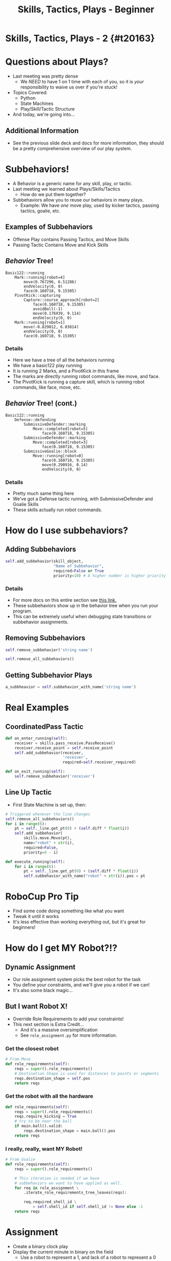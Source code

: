 #+TITLE: Skills, Tactics, Plays - Beginner
#+AUTHOR: Jay Kamat
#+EMAIL: jaygkamat@gmail.com
#+REVEAL_THEME: black
#+REVEAL_TRANS: linear
#+REVEAL_SPEED: fast
#+REVEAL_PLUGINS: (notes pdf)
#+REVEAL_HLEVEL: 1
#+OPTIONS: toc:nil timestamp:nil reveal_control:t num:nil reveal_history:t tags:nil author:nil

# Export section for md
* Skills, Tactics, Plays - 2 {#t20163}                                 :docs:
* Questions about Plays?
- Last meeting was pretty dense
  - We /NEED/ to have 1 on 1 time with each of you, so it is /your/ responsibility to waive us over if you're stuck!
- Topics Covered:
  - Python
  - State Machines
  - Play/Skill/Tactic Structure
- And today, we're going into...
** Additional Information                                             :docs:
- See the previous slide deck and docs for more information, they should be a pretty comprehensive overview of our play system.
* Subbehaviors!
- A Behavior is a generic name for any skill, play, or tactic.
- Last meeting we learned about Plays/Skills/Tactics
  - How do we put them together?
- Subbehaviors allow you to reuse our behaviors in many plays.
  - Example: We have /one/ move play, used by kicker tactics, passing tactics, goalie, etc.
** Examples of Subbehaviors
- Offense Play contains Passing Tactics, and Move Skills
- Passing Tactic Contains Move and Kick Skills
** /Behavior/ Tree!
#+BEGIN_SRC text
Basic122::running
    Mark::running[robot=4]
        move(0.767296, 6.51286)
        endVelocity(0, 0)
        face(0.160718, 9.15305)
    PivotKick::capturing
        Capture::course_approach[robot=2]
            face(0.160718, 9.15305)
            avoidBall(-1)
            move(0.176939, 9.114)
            endVelocity(0, 0)
    Mark::running[robot=1]
        move(-0.829012, 6.03814)
        endVelocity(0, 0)
        face(0.160718, 9.15305)
#+END_SRC

*** Details                                                          :docs:
- Here we have a tree of all the behaviors running
- We have a basic122 play running
- It is running 2 Marks, and a PivotKick in this frame
- The marks are directly running robot commands, like move, and face.
- The PivotKick is running a capture skill, which is running robot commands, like face, move, etc.
** /Behavior/ Tree! (cont.)
#+BEGIN_SRC text
Basic122::running
    Defense::defending
        SubmissiveDefender::marking
            Move::completed[robot=5]
                face(0.160718, 9.15305)
        SubmissiveDefender::marking
            Move::completed[robot=3]
                face(0.160718, 9.15305)
        SubmissiveGoalie::block
            Move::running[robot=0]
                face(0.160718, 9.15305)
                move(0.290916, 0.14)
                endVelocity(0, 0)
#+END_SRC

*** Details                                                          :docs:
- Pretty much same thing here
- We've got a Defense tactic running, with SubmissiveDefender and Goalie Skills
- These skills actually run robot commands.
* How do I use subbehaviors?
** Adding Subbehaviors
#+BEGIN_SRC python
  self.add_subbehavior(skill_object,
                       "Name of Subbehavior",
                       required=False or True
                       priority=10) # A higher number is higher priority
#+END_SRC

*** Details                                                          :docs:
- For more docs on this entire section see [[https://robojackets.github.io/robocup-software/classgameplay_1_1single__robot__composite__behavior_1_1_single_robot_composite_behavior.html][this link.]]
- These subbehaviors show up in the behavior tree when you run your program.
- This can be extremely useful when debugging state transitions or subbehavior assignments.
** Removing Subbehaviors
#+BEGIN_SRC python
self.remove_subbehavior('string name')

self.remove_all_subbehaviors()
#+END_SRC
** Getting Subbehavior Plays
#+BEGIN_SRC python
a_subbheavior = self.subbehavior_with_name('string name')
#+END_SRC
* Real Examples
** CoordinatedPass Tactic
#+BEGIN_SRC python
  def on_enter_running(self):
      receiver = skills.pass_receive.PassReceive()
      receiver.receive_point = self.receive_point
      self.add_subbehavior(receiver,
                           'receiver',
                           required=self.receiver_required)

  def on_exit_running(self):
      self.remove_subbehavior('receiver')
#+END_SRC
** Line Up Tactic
- First State Machine is set up, then:
#+BEGIN_SRC python
  # Triggered whenever the line changes
  self.remove_all_subbehaviors()
  for i in range(6):
      pt = self._line.get_pt(0) + (self.diff * float(i))
      self.add_subbehavior(
          skills.move.Move(pt),
          name="robot" + str(i),
          required=False,
          priority=6 - i)
#+END_SRC

#+BEGIN_SRC python
  def execute_running(self):
      for i in range(6):
          pt = self._line.get_pt(0) + (self.diff * float(i))
          self.subbehavior_with_name("robot" + str(i)).pos = pt
#+END_SRC
* RoboCup Pro Tip
- Find some code doing something like what you want
- Tweak it until it works
- It's less effective than working everything out, but it's great for beginners!
* How do I get MY Robot?!?
** Dynamic Assignment
- Our role assignment system picks the best robot for the task
- You define your constraints, and we'll give you a robot if we can!
- It's also some black magic...
** But I want Robot X!
- Override Role Requirements to add your constraints!
- This next section is Extra Credit...
  - And it's a massive oversimplification
  - See ~role_assignment.py~ for more information.
*** Get the closest robot
#+BEGIN_SRC python
  # From Move
  def role_requirements(self):
      reqs = super().role_requirements()
      # Destination Shape is used for distances to points or segments
      reqs.destination_shape = self.pos
      return reqs
#+END_SRC
*** Get the robot with all the hardware
#+BEGIN_SRC python
  def role_requirements(self):
      reqs = super().role_requirements()
      reqs.require_kicking = True
      # try to be near the ball
      if main.ball().valid:
          reqs.destination_shape = main.ball().pos
      return reqs

#+END_SRC
*** I really, really, want MY Robot!
#+BEGIN_SRC python
  # From Goalie
  def role_requirements(self):
      reqs = super().role_requirements()

      # This iteration is needed if we have
      # subbehaviors we want to have applied as well.
      for req in role_assignment \
          .iterate_role_requirements_tree_leaves(reqs):

          req.required_shell_id \
              = self.shell_id if self.shell_id != None else -1
      return reqs
#+END_SRC
* Assignment
- Create a binary clock play
- Display the current minute in binary on the field
  - Use a robot to represent a 1, and lack of a robot to represent a 0
- Starter code is in ~soccer/gameplay/plays/skel/binary_clock.py~.
- Move it to ~soccer/gameplay/plays/training~ to begin.
** Tips
#+BEGIN_SRC python :exports both :results output :cache yes
import time
mins =  time.localtime().tm_min
binary = format(mins, '06b')
print(binary)
# Index with binary[0-6]
# THIS INDEX IS A CHARACTER VALUE, NOT AN INT
# USE == '1', not == 1
#+END_SRC

#+RESULTS[2cdccf696e363d1f51ce50c0b895bf17a58a9b55]:
: 010011
